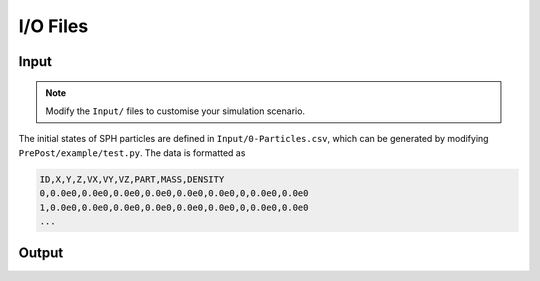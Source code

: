 I/O Files
=========

Input
-----

.. Note:: Modify the ``Input/`` files to customise your simulation scenario.

The initial states of SPH particles are defined in ``Input/0-Particles.csv``, which can be generated by modifying ``PrePost/example/test.py``.
The data is formatted as

.. code-block:: csv

  ID,X,Y,Z,VX,VY,VZ,PART,MASS,DENSITY
  0,0.0e0,0.0e0,0.0e0,0.0e0,0.0e0,0.0e0,0,0.0e0,0.0e0
  1,0.0e0,0.0e0,0.0e0,0.0e0,0.0e0,0.0e0,0,0.0e0,0.0e0
  ...



Output
------
